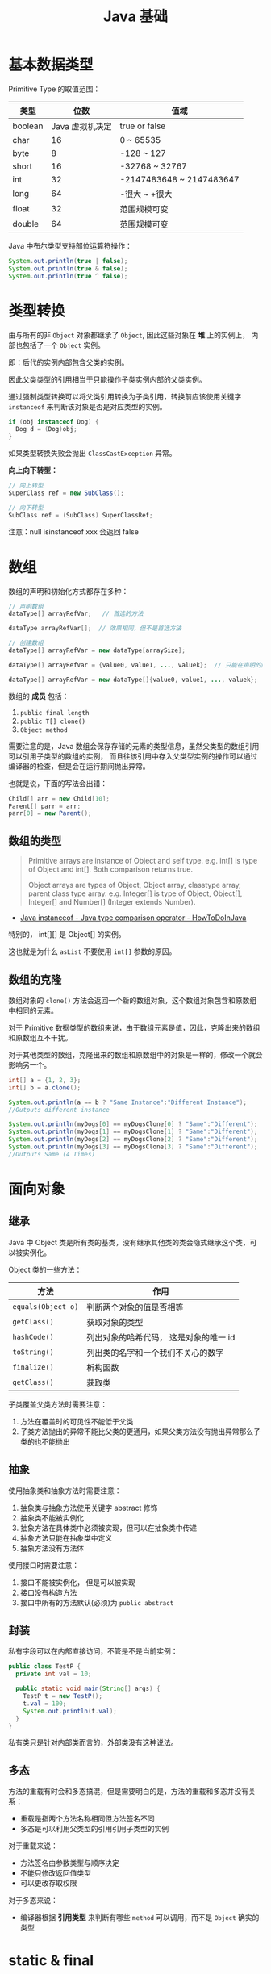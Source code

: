 #+TITLE:      Java 基础

* 目录                                                    :TOC_4_gh:noexport:
- [[#基本数据类型][基本数据类型]]
- [[#类型转换][类型转换]]
- [[#数组][数组]]
  - [[#数组的类型][数组的类型]]
  - [[#数组的克隆][数组的克隆]]
- [[#面向对象][面向对象]]
  - [[#继承][继承]]
  - [[#抽象][抽象]]
  - [[#封装][封装]]
  - [[#多态][多态]]
- [[#static--final][static & final]]
- [[#对象][对象]]
- [[#枚举][枚举]]
- [[#异常][异常]]
- [[#作用域][作用域]]
- [[#tips][Tips]]

* 基本数据类型
  Primitive Type 的取值范围：
  |---------+-----------------+--------------------------|
  | 类型    |            位数 | 值域                     |
  |---------+-----------------+--------------------------|
  | boolean | Java 虚拟机决定 | true or false            |
  | char    |              16 | 0 ~ 65535                |
  | byte    |               8 | -128 ~ 127               |
  | short   |              16 | -32768 ~ 32767           |
  | int     |              32 | -2147483648 ~ 2147483647 |
  | long    |              64 | -很大 ~ +很大            |
  | float   |              32 | 范围规模可变             |
  | double  |              64 | 范围规模可变             |
  |---------+-----------------+--------------------------|

  Java 中布尔类型支持部位运算符操作：
  #+BEGIN_SRC java
    System.out.println(true | false);
    System.out.println(true & false);
    System.out.println(true ^ false);
  #+END_SRC

* 类型转换
  由与所有的非 ~Object~ 对象都继承了 ~Object~, 因此这些对象在 *堆* 上的实例上， 内部也包括了一个 ~Object~ 实例。

  即：后代的实例内部包含父类的实例。

  因此父类类型的引用相当于只能操作子类实例内部的父类实例。

  通过强制类型转换可以将父类引用转换为子类引用，转换前应该使用关键字 ~instanceof~ 来判断该对象是否是对应类型的实例。

  #+BEGIN_SRC java
    if (obj instanceof Dog) {
      Dog d = (Dog)obj;
    }
  #+END_SRC

  如果类型转换失败会抛出 ~ClassCastException~ 异常。

  *向上向下转型：*
  #+BEGIN_SRC java
    // 向上转型
    SuperClass ref = new SubClass();

    // 向下转型
    SubClass ref = (SubClass) SuperClassRef;
  #+END_SRC

  注意：null isinstanceof xxx 会返回 false

* 数组
  数组的声明和初始化方式都存在多种：
  #+BEGIN_SRC java
    // 声明数组
    dataType[] arrayRefVar;   // 首选的方法

    dataType arrayRefVar[];  // 效果相同，但不是首选方法

    // 创建数组
    dataType[] arrayRefVar = new dataType[arraySize];

    dataType[] arrayRefVar = {value0, value1, ..., valuek};  // 只能在声明的同时使用

    dataType[] arrayRefVar = new dataType[]{value0, value1, ..., valuek};
  #+END_SRC

  数组的 *成员* 包括：
  1. ~public final length~
  2. ~public T[] clone()~
  3. ~Object method~

  需要注意的是，Java 数组会保存存储的元素的类型信息，虽然父类型的数组引用可以引用子类型的数组的实例，
  而且往该引用中存入父类型实例的操作可以通过编译器的检查，但是会在运行期间抛出异常。

  也就是说，下面的写法会出错：
  #+BEGIN_SRC java
    Child[] arr = new Child[10];
    Parent[] parr = arr;
    parr[0] = new Parent();
  #+END_SRC

** 数组的类型
   #+BEGIN_QUOTE
   Primitive arrays are instance of Object and self type. e.g. int[] is type of Object and int[]. Both comparison returns true.

   Object arrays are types of Object, Object array, classtype array, parent class type array.
   e.g. Integer[] is type of Object, Object[], Integer[] and Number[] (Integer extends Number).
   #+END_QUOTE

   + [[https://howtodoinjava.com/oops/java-instanceof/][Java instanceof - Java type comparison operator - HowToDoInJava]]

   特别的， int[][] 是 Object[] 的实例。

   这也就是为什么 ~asList~ 不要使用 ~int[]~ 参数的原因。

** 数组的克隆
   数组对象的 ~clone()~ 方法会返回一个新的数组对象，这个数组对象包含和原数组中相同的元素。

   对于 Primitive 数据类型的数组来说，由于数组元素是值，因此，克隆出来的数组和原数组互不干扰。

   对于其他类型的数组，克隆出来的数组和原数组中的对象是一样的，修改一个就会影响另一个。

   #+BEGIN_SRC java
     int[] a = {1, 2, 3};
     int[] b = a.clone();

     System.out.println(a == b ? "Same Instance":"Different Instance");
     //Outputs different instance

     System.out.println(myDogs[0] == myDogsClone[0] ? "Same":"Different");
     System.out.println(myDogs[1] == myDogsClone[1] ? "Same":"Different");
     System.out.println(myDogs[2] == myDogsClone[2] ? "Same":"Different");
     System.out.println(myDogs[3] == myDogsClone[3] ? "Same":"Different");
     //Outputs Same (4 Times)
   #+END_SRC

* 面向对象
** 继承
   Java 中 Object 类是所有类的基类，没有继承其他类的类会隐式继承这个类，可以被实例化。

   Object 类的一些方法：
   |------------------+----------------------------------------|
   | 方法             | 作用                                   |
   |------------------+----------------------------------------|
   | ~equals(Object o)~ | 判断两个对象的值是否相等               |
   | ~getClass()~       | 获取对象的类型                         |
   | ~hashCode()~       | 列出对象的哈希代码， 这是对象的唯一 id |
   | ~toString()~       | 列出类的名字和一个我们不关心的数字     |
   | ~finalize()~       | 析构函数                               |
   | ~getClass()~       | 获取类                                 |
   |------------------+----------------------------------------|

   子类覆盖父类方法时需要注意：
   1. 方法在覆盖时的可见性不能低于父类
   2. 子类方法抛出的异常不能比父类的更通用，如果父类方法没有抛出异常那么子类的也不能抛出

** 抽象
   使用抽象类和抽象方法时需要注意：
   1. 抽象类与抽象方法使用关键字 abstract 修饰
   2. 抽象类不能被实例化
   3. 抽象方法在具体类中必须被实现，但可以在抽象类中传递
   4. 抽象方法只能在抽象类中定义
   5. 抽象方法没有方法体

   使用接口时需要注意：
   1. 接口不能被实例化， 但是可以被实现
   2. 接口没有构造方法
   3. 接口中所有的方法默认(必须)为 ~public abstract~

** 封装
   私有字段可以在内部直接访问，不管是不是当前实例：
   #+BEGIN_SRC java
     public class TestP {
       private int val = 10;

       public static void main(String[] args) {
         TestP t = new TestP();
         t.val = 100;
         System.out.println(t.val);
       }
     }
   #+END_SRC

   私有类只是针对内部类而言的，外部类没有这种说法。

** 多态
   方法的重载有时会和多态搞混，但是需要明白的是，方法的重载和多态并没有关系：
   + 重载是指两个方法名称相同但方法签名不同
   + 多态是可以利用父类型的引用引用子类型的实例

   对于重载来说：
   + 方法签名由参数类型与顺序决定
   + 不能只修改返回值类型
   + 可以更改存取权限

   对于多态来说：
   + 编译器根据 *引用类型* 来判断有哪些 ~method~ 可以调用，而不是 ~Object~ 确实的类型

* static & final
  静态变量的初始化是指类被加载时完成的，会在任何类的对象创建之前完成初始化。也会在任何类的静态方法执行之前完成初始化。

  如果没有为静态变量赋初值， 那么静态变量会被设定为对应类型的默认值。

  使用 ~static final~ 修饰的变量作为常量，常量的初始化只能声明时或静态初始化块中，但是不能同时在声明与静态初始化程序中赋值。

  如果常量没有初始化，那么就会出错。

  单独使用 ~final~ 修饰的变量是常量，不能被改动。可以在声明或构造函数中初始化。不能同时进行。

  类的 private 方法会隐式地被指定为 final 方法。

* 对象
  对象的构造函数是不会被继承的，定义自己的构造函数时尽可能的编写一个没有参数的构造函数。

  抽象类也是由构造函数的，绘制创建具体类实例的时候执行。

  构造函数是先执行父类的，然后执行自身的。

  在构造函数中使用 ~super()~ 调用父类构造函数（唯一方法）。如果没有手动调用 ~super()~, 编译器会默认进行调用（包括每一个构造函数）。

  默认调用的是父类的无参构造函数。super() 的调用必须是在构造函数的 *第一个语句*.

  如果不能向父类的带参构造函数传参， 那么就不能继承没有无参构造函数的类。

  使用 ~this()~ 来从某个构造函数调用同一个类的另外一个构造函数。

  ~this()~ 只能用在 *构造函数*, 且必须是 *第一个语句*.

  ~super()~ 和 ~this()~ 不能兼得。

  + 栈与堆中保存的对象
    + 栈空间中保存： 方法调用与局部变量
    + 堆空间中保存： 对象与实例变量
    + 实例变量是被声明在类而不是方法里面的变量
    + 实例变量可以在声明时赋初值， 否则会被设置为默认值（局部变量没有默认值）
    + 实例变量的默认值为： 0/0.0/false/null

* 枚举
  枚举类型的声明可以在 *类外部* 或 *类内部*, 但是不能再 *方法内部*.

  枚举类型的简单声明和使用：
  #+BEGIN_SRC java
    public enum Members {JOB, ALICE, PHIL}

    Members member = Members.ALICE;  // default is null
  #+END_SRC

  枚举类型自动继承 ~java.lang.Enum~, 即： 所有枚举类型都是 ~Enum~ 的子类。

  不同枚举变量之间的比较可以用 ~==~ 或 ~equals~, 但 ~==~ 是一个更好的方式。

  枚举类型中定义的的每个值都是该枚举类型的 *实例*, 可以为这些实例定义属性和方法。

  #+BEGIN_SRC java
    public enum Names {
      JERRY("lead guitar") {
        public String sings() {
          return "JERRY";
        }
      },

      BOBBY("bass");

      private String instrument;

      Names(String instrument) {
        this.instrument = instrument;
      }

      public String getInstrument() {
        return this.instrument;
      }

      public String sings() {
        return "Default";
      }
    }
  #+END_SRC

  ~BOBBY("bass")~ 调用构造函数 ~Names~.

  如下代码定义之自己的 ~sings~ 方法。
  #+BEGIN_SRC java
    JERRY("lead guitar") {
      public String sings() {
        return "JERRY";
      }
    }
  #+END_SRC

  #+BEGIN_SRC java
    for (Names name : Names.value()) {  // Enum.value()
      System.out.println(name.sing());
    }
  #+END_SRC

* 异常
  异常分为：检查型异常和非检查型（运行时）异常。

  其中，如果抛出的异常类型为 *检查型异常*, 那么就必需在方法声明时通过 ~throws~ 声明可能抛出的异常，
  同时在调用该方法时，使用 ~try/catch~ 或 ~ducking~ 处理异常。

  如果抛出的异常类型为 *非检查型异常*, 那么可以不声明或包含在 ~try/catch~ 代码块中。当然，做了也没影响。

  其中， 非检查型异常是 ~RuntimeException~ 类型或其子类类型的异常， 而检查型异常是除了 ~RuntimeException~ 以外的所有异常。

  其中， ~RuntimeException~ 也是 ~Exception~ 的子类， 不过比较特殊。

  使用 ~finally~ 代码块来存放无论如何都要执行的部分。 既是在 ~try/catch~ 代码块中存在 ~return~ 语句， ~finally~ 代码块也依然会执行！
  流程会跳到 ~finally~ 然后在回到 ~return~ 语句。finally 子句的返回值也会覆盖原本的返回值。

  通过如下方式声明多个异常：
  #+BEGIN_SRC java
    public int function() throws IOException, InterruptedException {
      // ...
    }
  #+END_SRC

  通过多个 ~catch~ 块捕获多个异常， 也可以通过多个异常的父类同时捕获多个异常（声明异常也一样， 通过异常父类同时声明多个异常）

  异常也是对象， 因此也支持多态， 所以应该：
  + 以异常的父型来声明会抛出的远程
  + 以所抛出的异常父型来捕获异常
  + 可以用 ~Exception~ 捕获所有异常， 但不代表应该这么做
  + 为每个需要单独处理的异常编写不同的 catch 块
  + 有多个 catch 块时， 要从小排到大（子类到父类）， 否则会无法通过编译

  如果不想处理异常， 那么只需要在方法声明时 *再次 throws* 可能的异常即可：
  #+BEGIN_SRC java
    public int functionA() throws Exception {
      // ...
    }

    public int functionB() throws Exception {  // 再次 throws
      functionA();
    }
  #+END_SRC

  如果连 ~main~ 函数也 duck 调异常， 那么当遇到异常时， Java 虚拟机会当场去世。

  因此， 对于 *检查型异常*, 有两种处理方式：
  1. 使用 ~try/catch~ 处理异常
  2. 使用 ~duck~ 逃避异常

  异常处理规则：
  1. catch 与 finally 不能没有 try
  2. try 与 catch 之间不能有程序
  3. try 一定要有 catch 或 finally
  4. 只带有 finally 的 try 必须声明异常 - duck

  异常的使用规则：
  + 早抛出晚捕获

  Throwable 是所有异常的父类，它拥有的构造函数和方法：
  #+BEGIN_SRC java
    Throwable()
    Throwable(String message);
    String getMessage();
  #+END_SRC

  创建自己的异常可以通过如下方式实现：
  #+BEGIN_SRC java
    public class MyException extends Exception {
      public MyException() {}
      public MyException(String message) {
        super(message);
      }
    }
  #+END_SRC

  捕获多个异常是异常变量隐含为 final 变量：
  #+BEGIN_SRC java
    catch (E1 | E2 e)
  #+END_SRC

  可以在创建异常时指定导致该异常的原因，形成异常链：
  #+BEGIN_SRC java
    catch (Exception e) {
      throws new Exception(e);
    }
  #+END_SRC

  可以通过如下方式解耦 finally 和 catch：
  #+BEGIN_SRC java
    try {
      try {} finally {}
    } catch (Throwable e) {
      e.printStackTrace();
    }
  #+END_SRC

  从 JDK 7 开始支持，实现 ~AutoCloseable~ 和 ~CloseAble~ 接口的对象都可以使用带资源的 try 语句。

  其中 ~io.CloseAble~ 是 ~lang.AutoCloseable~ 的子接口。

  + 通过 Thread.dumpStack 获取堆栈情况
  + 通过 java -verbose 观察类的加载过程
  + 通过 -Xlint 选项对常见问题进行检查

* 作用域
  块作用域是由大括号确定的作用域：
  #+BEGIN_SRC java
    public class Test {
      public static void main(String[] args) {
        {
          int num = 10;  // ok
        }

        int num = 10;    // ok

        {
          int num = 10;  // error
        }
      }
    }
  #+END_SRC

* Tips
  + Java 没有无符号数
  + 定义 ~float~ 的数值需要加 ~f~ 后缀， 如： ~float f = 32.45f~, 否则小数会默认当做 ~double~ 处理
  + 隐式类型转换只允许在不会有数据丢失的情况下进行， 即: ~int~ 不能和 ~float~ 直接转换。
    也不能使用类似 ~byte x = 128~ 的语句。
  + 除基本数据类型之外的类型的变量都是对一个对象的 *引用*, *对象* 实例保存在可回收垃圾的堆上
  + 所有引用变量的大小都一样，不一样的是内存中的实例大小
  + 数组也是对象，数组名是引用类型变量
  + String 不是 Java 关键字
  + 没有初始化的数值类型（包括 char） 默认为 0, 布尔类型默认为 false, 引用默认为 null.
  + 局部变量没有默认值， 使用前必须初始化
  + 根据 Java 语言规范，main 方法必须声明为 public
  + 字符 $ 在 Java 中虽然合法，但是只用在 Java 编译器工具生成的名字中
  + const 是 Java 保留的关键字，但目前并没有使用，因此必须使用 final 关键字定义常量
  + Java 不使用逗号运算符
  + 格式化字符串时，s 转换符对于实现了 Formattable 接口的对象会调用 formatTo 方法，否则调用 toString
  + 命令行参数中，程序名并没有保存在 args 数组中
  + 打印二维数组 Arrays.deepToString()
  + 编译器在编译源文件是不检查目录结构，但是不合适的目录结构会导致找不到类
  + 未指定访问修饰符的域可以被包内所有成员访问
  + 覆盖方法时，子类方法不能低于超类方法的可见性
  + 将超类转换为子类之前应该用 instanceof 进行检查
  + null instanceof type 返回 false
  + 抽象类可以包含具体数据和具体方法
  + 默认访问级别对子类不可见
  + 比较枚举值使用 == 就可以了
  + 接口中的所有方法自动为 public
  + 接口中的域自动设为 public static final
  + 伴随类 - Path/Paths，伴随类包含静态方法
  + 默认方法冲突 - 超类优先，接口冲突就必须手动覆盖
  + 所有数组类型都有一个 public 的 clone 方法，可以建立一个新数组，包含源数组所有元素的副本
  + 函数式接口注释 - FunctionalInterface
  + 非静态内部类不能有 static 方法
  + 内部类的所有静态域都必须是 final
  + 局部类不能用访问修饰符修饰
  + 内部类访问的局部变量必须为事实上的 final
  + 静态内部类可以有静态域和静态方法
  + 声明在接口中的内部类自动成为 static 和 public 类
  + user.dir 是 java 运行环境的启动路径
  + 默认类路径包含当前目录，设置后就不一定了
  + 在使用和 Java 相关的工具的时候，常常会要求设置一些环境变量，虽然有时不设置也可以用，但是还是设置了比较好

